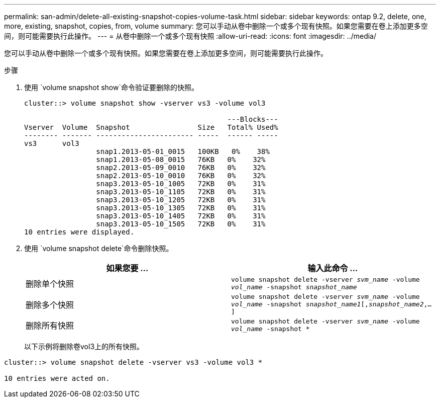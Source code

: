 ---
permalink: san-admin/delete-all-existing-snapshot-copies-volume-task.html 
sidebar: sidebar 
keywords: ontap 9.2, delete, one, more, existing, snapshot, copies, from, volume 
summary: 您可以手动从卷中删除一个或多个现有快照。如果您需要在卷上添加更多空间，则可能需要执行此操作。 
---
= 从卷中删除一个或多个现有快照
:allow-uri-read: 
:icons: font
:imagesdir: ../media/


[role="lead"]
您可以手动从卷中删除一个或多个现有快照。如果您需要在卷上添加更多空间，则可能需要执行此操作。

.步骤
. 使用 `volume snapshot show`命令验证要删除的快照。
+
[listing]
----
cluster::> volume snapshot show -vserver vs3 -volume vol3

                                                ---Blocks---
Vserver  Volume  Snapshot                Size   Total% Used%
-------- ------- ----------------------- -----  ------ -----
vs3      vol3
                 snap1.2013-05-01_0015   100KB   0%    38%
                 snap1.2013-05-08_0015   76KB   0%    32%
                 snap2.2013-05-09_0010   76KB   0%    32%
                 snap2.2013-05-10_0010   76KB   0%    32%
                 snap3.2013-05-10_1005   72KB   0%    31%
                 snap3.2013-05-10_1105   72KB   0%    31%
                 snap3.2013-05-10_1205   72KB   0%    31%
                 snap3.2013-05-10_1305   72KB   0%    31%
                 snap3.2013-05-10_1405   72KB   0%    31%
                 snap3.2013-05-10_1505   72KB   0%    31%
10 entries were displayed.
----
. 使用 `volume snapshot delete`命令删除快照。
+
[cols="2*"]
|===
| 如果您要 ... | 输入此命令 ... 


 a| 
删除单个快照
 a| 
`volume snapshot delete -vserver _svm_name_ -volume _vol_name_ -snapshot _snapshot_name_`



 a| 
删除多个快照
 a| 
`volume snapshot delete -vserver _svm_name_ -volume _vol_name_ -snapshot _snapshot_name1_[,_snapshot_name2_,...]`



 a| 
删除所有快照
 a| 
`volume snapshot delete -vserver _svm_name_ -volume _vol_name_ -snapshot *`

|===
+
以下示例将删除卷vol3上的所有快照。



[listing]
----
cluster::> volume snapshot delete -vserver vs3 -volume vol3 *

10 entries were acted on.
----